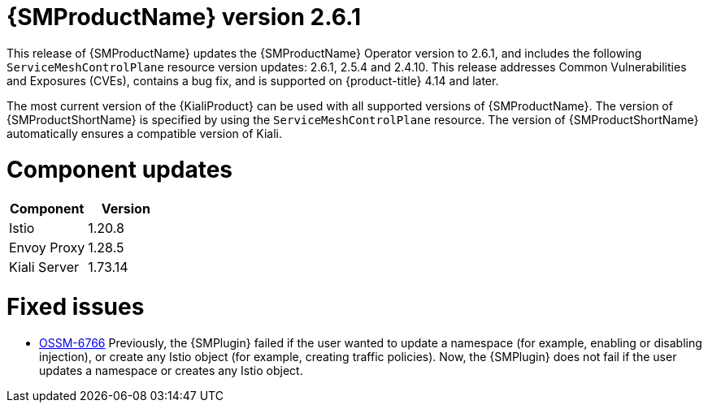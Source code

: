 ////
Module included in the following assemblies:
* service_mesh/v2x/servicemesh-release-notes.adoc
////

:_mod-docs-content-type: REFERENCE
[id="ossm-release-2-6-1_{context}"]
= {SMProductName} version 2.6.1

This release of {SMProductName} updates the {SMProductName} Operator version to 2.6.1, and includes the following `ServiceMeshControlPlane` resource version updates: 2.6.1, 2.5.4 and 2.4.10.
This release addresses Common Vulnerabilities and Exposures (CVEs), contains a bug fix, and is supported on {product-title} 4.14 and later.

The most current version of the {KialiProduct} can be used with all supported versions of {SMProductName}. The version of {SMProductShortName} is specified by using the `ServiceMeshControlPlane` resource.  The version of {SMProductShortName} automatically ensures a compatible version of Kiali.

[id=ossm-release-2-6-1-components_{context}]
= Component updates

|===
|Component |Version

|Istio
|1.20.8

|Envoy Proxy
|1.28.5

|Kiali Server
|1.73.14
|===

[id="ossm-fixed-issues-2-6-1_{context}"]
= Fixed issues

* https://issues.redhat.com/browse/OSSM-6766[OSSM-6766] Previously, the {SMPlugin} failed if the user wanted to update a namespace (for example, enabling or disabling injection), or create any Istio object (for example, creating traffic policies). Now, the {SMPlugin} does not fail if the user  updates a namespace or creates any Istio object.

// Removed from ossm-rn-known-issues file. ossm-rn-known-issues remains a separate file and is not part of the new OSSM release notes format where fixed issues and known issues are included in the file relating to a specific release.